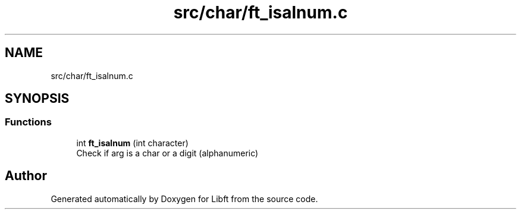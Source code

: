 .TH "src/char/ft_isalnum.c" 3 "Libft" \" -*- nroff -*-
.ad l
.nh
.SH NAME
src/char/ft_isalnum.c
.SH SYNOPSIS
.br
.PP
.SS "Functions"

.in +1c
.ti -1c
.RI "int \fBft_isalnum\fP (int character)"
.br
.RI "Check if arg is a char or a digit (alphanumeric) "
.in -1c
.SH "Author"
.PP 
Generated automatically by Doxygen for Libft from the source code\&.
